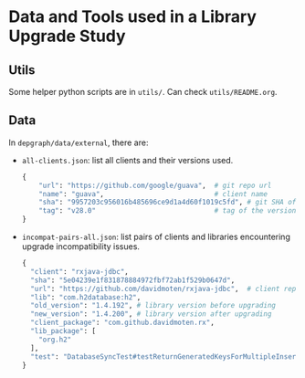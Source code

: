 * Data and Tools used in a Library Upgrade Study

** Utils
Some helper python scripts are in =utils/=. Can check =utils/README.org=.

** Data
In =depgraph/data/external=, there are:
+ =all-clients.json=: list all clients and their versions used.
  #+begin_src python
{
    "url": "https://github.com/google/guava",  # git repo url
    "name": "guava",                           # client name
    "sha": "9957203c956016b485696ce9d1a4d60f1019c5fd", # git SHA of the version used in the study
    "tag": "v28.0"                             # tag of the version used, possibly empty
}
  #+end_src

+ =incompat-pairs-all.json=: list pairs of clients and libraries encountering upgrade incompatibility issues.
  #+begin_src python
{
  "client": "rxjava-jdbc",
  "sha": "5e04239e1f831878884972fbf72ab1f529b0647d",
  "url": "https://github.com/davidmoten/rxjava-jdbc",  # client repo URL
  "lib": "com.h2database:h2",  
  "old_version": "1.4.192", # library version before upgrading
  "new_version": "1.4.200", # library version after upgrading
  "client_package": "com.github.davidmoten.rx",
  "lib_package": [
    "org.h2"
  ],
  "test": "DatabaseSyncTest#testReturnGeneratedKeysForMultipleInsertedValuesInOneStatement" # failing client test
}
  #+end_src
